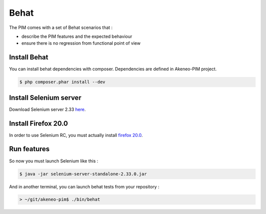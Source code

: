 Behat
=====

The PIM comes with a set of Behat scenarios that :

* describe the PIM features and the expected behaviour
* ensure there is no regression from functional point of view

Install Behat
-------------
You can install behat dependencies with composer. Dependencies are defined in Akeneo-PIM project.

.. code-block:: bash

  $ php composer.phar install --dev


Install Selenium server
-----------------------
Download Selenium server 2.33 `here`_.

.. _here: http://docs.seleniumhq.org/download/

Install Firefox 20.0
--------------------
In order to use Selenium RC, you must actually install `firefox 20.0`_.

.. _firefox 20.0: http://ftp.mozilla.org/pub/mozilla.org/firefox/releases/20.0.1/

Run features
------------

So now you must launch Selenium like this :

.. code-block:: bash

  $ java -jar selenium-server-standalone-2.33.0.jar


And in another terminal, you can launch behat tests from your repository :

.. code-block:: bash

  > ~/git/akeneo-pim$ ./bin/behat
